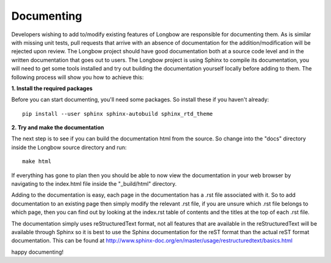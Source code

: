 Documenting
***********

Developers wishing to add to/modify existing features of Longbow are responsible for documenting them. As is similar with missing unit tests, pull requests that arrive with an absence of documentation for the addition/modification will be rejected upon review. The Longbow project should have good documentation both at a source code level and in the written documentation that goes out to users. The Longbow project is using Sphinx to compile its documentation, you will need to get some tools installed and try out building the documentation yourself locally before adding to them. The following process will show you how to achieve this:

**1. Install the required packages**

Before you can start documenting, you'll need some packages. So install these if you haven't already::

    pip install --user sphinx sphinx-autobuild sphinx_rtd_theme


**2. Try and make the documentation**

The next step is to see if you can build the documentation html from the source. So change into the "docs" directory inside the Longbow source directory and run::

    make html

If everything has gone to plan then you should be able to now view the documentation in your web browser by navigating to the index.html file inside the "_build/html" directory.

Adding to the documentation is easy, each page in the documentation has a .rst file associated with it. So to add documentation to an existing page then simply modify the relevant .rst file, if you are unsure which .rst file belongs to which page, then you can find out by looking at the index.rst table of contents and the titles at the top of each .rst file.

The documentation simply uses reStructuredText format, not all features that are available in the reStructuredText will be available through Sphinx so it is best to use the Sphinx documentation for the reST format than the actual reST format documentation. This can be found at http://www.sphinx-doc.org/en/master/usage/restructuredtext/basics.html

happy documenting!
